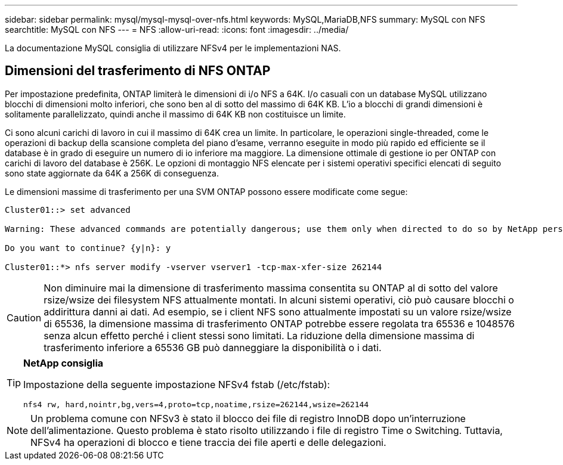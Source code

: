 ---
sidebar: sidebar 
permalink: mysql/mysql-mysql-over-nfs.html 
keywords: MySQL,MariaDB,NFS 
summary: MySQL con NFS 
searchtitle: MySQL con NFS 
---
= NFS
:allow-uri-read: 
:icons: font
:imagesdir: ../media/


[role="lead"]
La documentazione MySQL consiglia di utilizzare NFSv4 per le implementazioni NAS.



== Dimensioni del trasferimento di NFS ONTAP

Per impostazione predefinita, ONTAP limiterà le dimensioni di i/o NFS a 64K. I/o casuali con un database MySQL utilizzano blocchi di dimensioni molto inferiori, che sono ben al di sotto del massimo di 64K KB. L'io a blocchi di grandi dimensioni è solitamente parallelizzato, quindi anche il massimo di 64K KB non costituisce un limite.

Ci sono alcuni carichi di lavoro in cui il massimo di 64K crea un limite. In particolare, le operazioni single-threaded, come le operazioni di backup della scansione completa del piano d'esame, verranno eseguite in modo più rapido ed efficiente se il database è in grado di eseguire un numero di io inferiore ma maggiore. La dimensione ottimale di gestione io per ONTAP con carichi di lavoro del database è 256K. Le opzioni di montaggio NFS elencate per i sistemi operativi specifici elencati di seguito sono state aggiornate da 64K a 256K di conseguenza.

Le dimensioni massime di trasferimento per una SVM ONTAP possono essere modificate come segue:

[listing]
----
Cluster01::> set advanced

Warning: These advanced commands are potentially dangerous; use them only when directed to do so by NetApp personnel.

Do you want to continue? {y|n}: y

Cluster01::*> nfs server modify -vserver vserver1 -tcp-max-xfer-size 262144
----

CAUTION: Non diminuire mai la dimensione di trasferimento massima consentita su ONTAP al di sotto del valore rsize/wsize dei filesystem NFS attualmente montati. In alcuni sistemi operativi, ciò può causare blocchi o addirittura danni ai dati. Ad esempio, se i client NFS sono attualmente impostati su un valore rsize/wsize di 65536, la dimensione massima di trasferimento ONTAP potrebbe essere regolata tra 65536 e 1048576 senza alcun effetto perché i client stessi sono limitati. La riduzione della dimensione massima di trasferimento inferiore a 65536 GB può danneggiare la disponibilità o i dati.

[TIP]
====
*NetApp consiglia*

Impostazione della seguente impostazione NFSv4 fstab (/etc/fstab):

`nfs4 rw, hard,nointr,bg,vers=4,proto=tcp,noatime,rsize=262144,wsize=262144`

====

NOTE: Un problema comune con NFSv3 è stato il blocco dei file di registro InnoDB dopo un'interruzione dell'alimentazione. Questo problema è stato risolto utilizzando i file di registro Time o Switching. Tuttavia, NFSv4 ha operazioni di blocco e tiene traccia dei file aperti e delle delegazioni.
